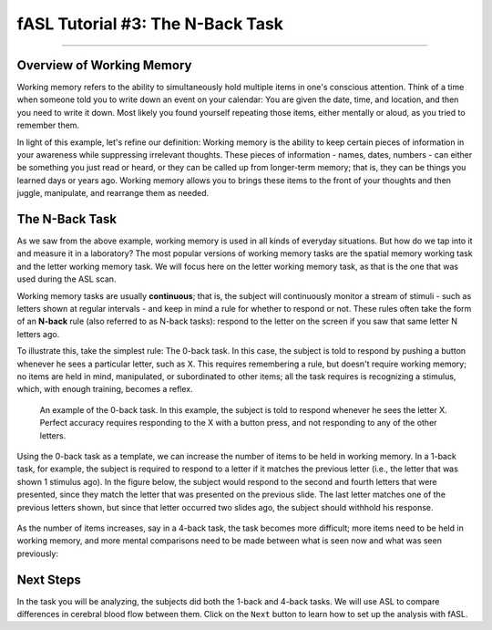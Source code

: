 .. _fASL_03_Task:


==========================
fASL Tutorial #3: The N-Back Task
==========================

--------------

Overview of Working Memory
**************************

Working memory refers to the ability to simultaneously hold multiple items in one's conscious attention. Think of a time when someone told you to write down an event on your calendar: You are given the date, time, and location, and then you need to write it down. Most likely you found yourself repeating those items, either mentally or aloud, as you tried to remember them. 

In light of this example, let's refine our definition: Working memory is the ability to keep certain pieces of information in your awareness while suppressing irrelevant thoughts. These pieces of information - names, dates, numbers - can either be something you just read or heard, or they can be called up from longer-term memory; that is, they can be things you learned days or years ago. Working memory allows you to brings these items to the front of your thoughts and then juggle, manipulate, and rearrange them as needed.


The N-Back Task
********************

As we saw from the above example, working memory is used in all kinds of everyday situations. But how do we tap into it and measure it in a laboratory? The most popular versions of working memory tasks are the spatial memory working task and the letter working memory task. We will focus here on the letter working memory task, as that is the one that was used during the ASL scan.

Working memory tasks are usually **continuous**; that is, the subject will continuously monitor a stream of stimuli - such as letters shown at regular intervals - and keep in mind a rule for whether to respond or not. These rules often take the form of an **N-back** rule (also referred to as N-back tasks): respond to the letter on the screen if you saw that same letter N letters ago.

To illustrate this, take the simplest rule: The 0-back task. In this case, the subject is told to respond by pushing a button whenever he sees a particular letter, such as X. This requires remembering a rule, but doesn't require working memory; no items are held in mind, manipulated, or subordinated to other items; all the task requires is recognizing a stimulus, which, with enough training, becomes a reflex.

.. figure:: 03_WorkingMemoryTask_0back.png

  An example of the 0-back task. In this example, the subject is told to respond whenever he sees the letter X. Perfect accuracy requires responding to the X with a button press, and not responding to any of the other letters.
  

Using the 0-back task as a template, we can increase the number of items to be held in working memory. In a 1-back task, for example, the subject is required to respond to a letter if it matches the previous letter (i.e., the letter that was shown 1 stimulus ago). In the figure below, the subject would respond to the second and fourth letters that were presented, since they match the letter that was presented on the previous slide. The last letter matches one of the previous letters shown, but since that letter occurred two slides ago, the subject should withhold his response.

.. figure:: 03_WorkingMemoryTask_1back.png


As the number of items increases, say in a 4-back task, the task becomes more difficult; more items need to be held in working memory, and more mental comparisons need to be made between what is seen now and what was seen previously:

.. figure:: 03_WorkingMemoryTask_4back.png


Next Steps
**********

In the task you will be analyzing, the subjects did both the 1-back and 4-back tasks. We will use ASL to compare differences in cerebral blood flow between them. Click on the ``Next`` button to learn how to set up the analysis with fASL.
